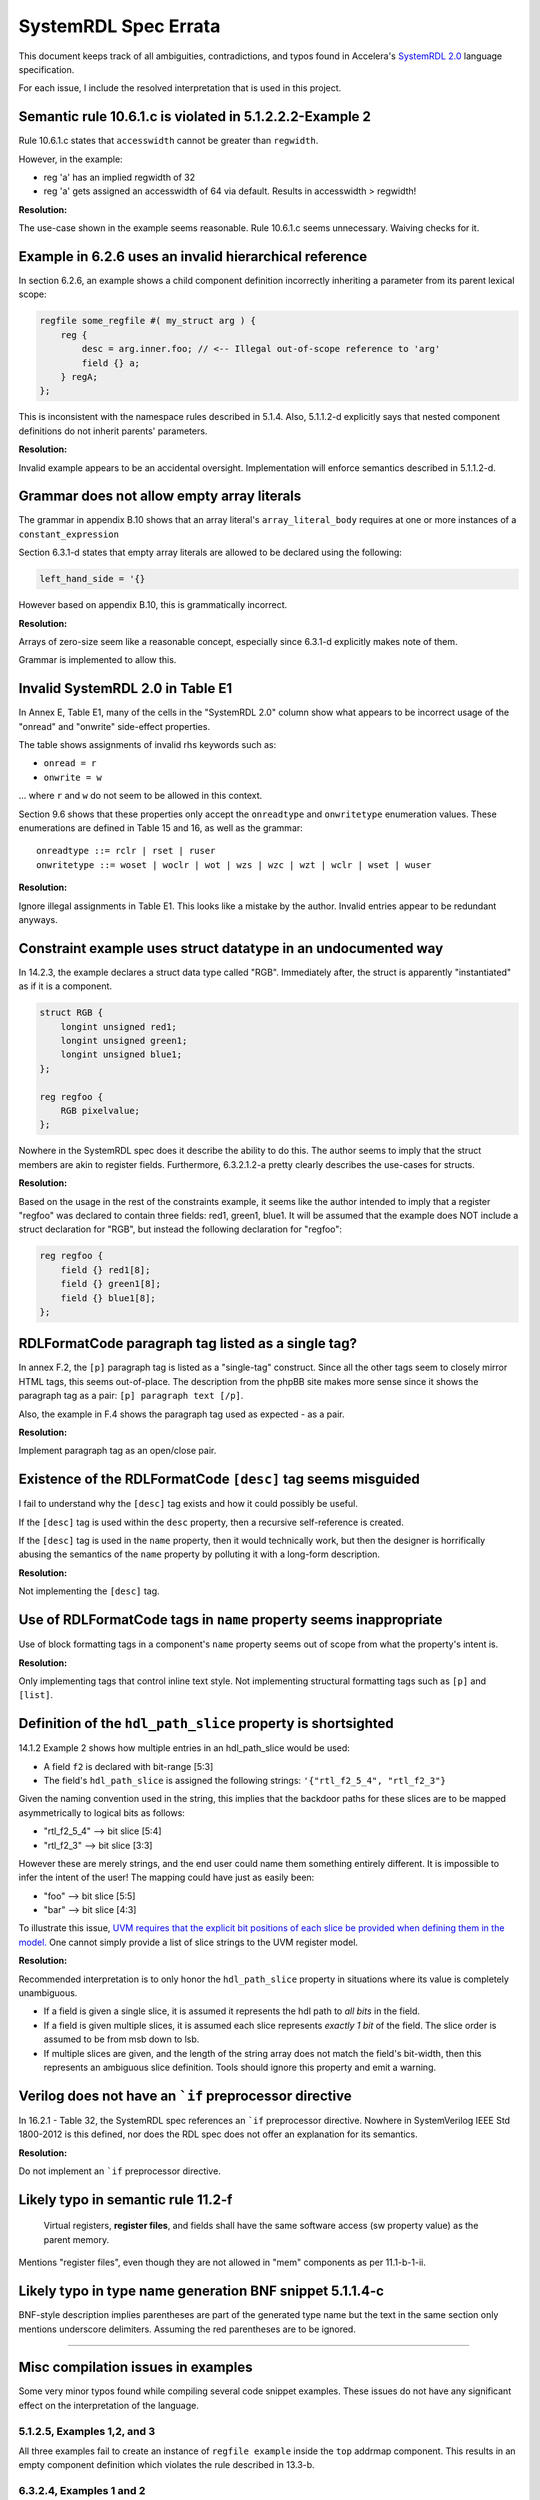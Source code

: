 
.. _SystemRDL 2.0: http://accellera.org/downloads/standards/systemrdl

SystemRDL Spec Errata
=====================

This document keeps track of all ambiguities, contradictions, and typos found
in Accelera's `SystemRDL 2.0`_
language specification.

For each issue, I include the resolved interpretation that is used in this
project.


Semantic rule 10.6.1.c is violated in 5.1.2.2.2-Example 2
---------------------------------------------------------
Rule 10.6.1.c states that ``accesswidth`` cannot be greater than ``regwidth``.

However, in the example:

* reg 'a' has an implied regwidth of 32
* reg 'a' gets assigned an accesswidth of 64 via default.
  Results in accesswidth > regwidth!

**Resolution:**

The use-case shown in the example seems reasonable.
Rule 10.6.1.c seems unnecessary. Waiving checks for it.



Example in 6.2.6 uses an invalid hierarchical reference
-------------------------------------------------------
In section 6.2.6, an example shows a child component definition incorrectly
inheriting a parameter from its parent lexical scope:


.. code-block:: systemrdl

    regfile some_regfile #( my_struct arg ) {
        reg {
            desc = arg.inner.foo; // <-- Illegal out-of-scope reference to 'arg'
            field {} a;
        } regA;
    };

This is inconsistent with the namespace rules described in 5.1.4.
Also, 5.1.1.2-d explicitly says that nested component definitions do not inherit
parents' parameters.

**Resolution:**

Invalid example appears to be an accidental oversight.
Implementation will enforce semantics described in 5.1.1.2-d.



Grammar does not allow empty array literals
-------------------------------------------
The grammar in appendix B.10 shows that an array literal's
``array_literal_body`` requires at one or more instances of a
``constant_expression``

Section 6.3.1-d states that empty array literals are allowed to be declared
using the following:

.. code-block:: systemrdl

    left_hand_side = '{}


However based on appendix B.10, this is grammatically incorrect.

**Resolution:**

Arrays of zero-size seem like a reasonable concept, especially since 6.3.1-d
explicitly makes note of them.

Grammar is implemented to allow this.



Invalid SystemRDL 2.0 in Table E1
---------------------------------
In Annex E, Table E1, many of the cells in the "SystemRDL 2.0" column show
what appears to be incorrect usage of the "onread" and "onwrite" side-effect
properties.

The table shows assignments of invalid rhs keywords such as:

* ``onread = r``
* ``onwrite = w``

... where ``r`` and ``w`` do not seem to be allowed in this context.

Section 9.6 shows that these properties only accept the ``onreadtype`` and
``onwritetype`` enumeration values.
These enumerations are defined in Table 15 and 16, as well as the grammar:

::

    onreadtype ::= rclr | rset | ruser
    onwritetype ::= woset | woclr | wot | wzs | wzc | wzt | wclr | wset | wuser


**Resolution:**

Ignore illegal assignments in Table E1.
This looks like a mistake by the author.
Invalid entries appear to be redundant anyways.



Constraint example uses struct datatype in an undocumented way
--------------------------------------------------------------
In 14.2.3, the example declares a struct data type called "RGB".
Immediately after, the struct is apparently "instantiated" as if it is a
component.

.. code-block:: systemrdl

    struct RGB {
        longint unsigned red1;
        longint unsigned green1;
        longint unsigned blue1;
    };

    reg regfoo {
        RGB pixelvalue;
    };

Nowhere in the SystemRDL spec does it describe the ability to do this. The
author seems to imply that the struct members are akin to register fields.
Furthermore, 6.3.2.1.2-a pretty clearly describes the use-cases for structs.

**Resolution:**

Based on the usage in the rest of the constraints example, it seems like
the author intended to imply that a register "regfoo" was declared to
contain three fields: red1, green1, blue1.
It will be assumed that the example does NOT include a struct declaration for
"RGB", but instead the following declaration for "regfoo":

.. code-block:: systemrdl

    reg regfoo {
        field {} red1[8];
        field {} green1[8];
        field {} blue1[8];
    };



RDLFormatCode paragraph tag listed as a single tag?
---------------------------------------------------
In annex F.2, the ``[p]`` paragraph tag is listed as a "single-tag" construct.
Since all the other tags seem to closely mirror HTML tags, this seems
out-of-place. The description from the phpBB site makes more sense since it
shows the paragraph tag as a pair: ``[p] paragraph text [/p]``.

Also, the example in F.4 shows the paragraph tag used as expected - as a pair.

**Resolution:**

Implement paragraph tag as an open/close pair.


.. _dev_notes-errata-rdlfc_desc:

Existence of the RDLFormatCode ``[desc]`` tag seems misguided
-------------------------------------------------------------
I fail to understand why the ``[desc]`` tag exists and how it could possibly be
useful.

If the ``[desc]`` tag is used within the ``desc`` property, then a recursive
self-reference is created.

If the ``[desc]`` tag is used in the ``name`` property, then it would
technically work, but then the designer is horrifically abusing the semantics
of the ``name`` property by polluting it with a long-form description.

**Resolution:**

Not implementing the ``[desc]`` tag.



Use of RDLFormatCode tags in ``name`` property seems inappropriate
------------------------------------------------------------------
Use of block formatting tags in a component's ``name`` property
seems out of scope from what the property's intent is.

**Resolution:**

Only implementing tags that control inline text style. Not implementing
structural formatting tags such as ``[p]`` and ``[list]``.



Definition of the ``hdl_path_slice`` property is shortsighted
-------------------------------------------------------------
14.1.2 Example 2 shows how multiple entries in an hdl_path_slice would be used:

* A field ``f2`` is declared with bit-range [5:3]
* The field's ``hdl_path_slice`` is assigned the following strings: ``'{"rtl_f2_5_4", "rtl_f2_3"}``

Given the naming convention used in the string, this implies that the
backdoor paths for these slices are to be mapped asymmetrically to logical bits
as follows:

* "rtl_f2_5_4" --> bit slice [5:4]
* "rtl_f2_3" --> bit slice [3:3]

However these are merely strings, and the end user could name them something
entirely different. It is impossible to infer the intent of the user! The
mapping could have just as easily been:

* "foo" --> bit slice [5:5]
* "bar" --> bit slice [4:3]

To illustrate this issue, `UVM requires that the explicit bit positions of each
slice be provided when defining them in the model. <https://verificationacademy.com/verification-methodology-reference/uvm/docs_1.2/html/files/reg/uvm_reg-svh.html#uvm_reg.add_hdl_path>`_
One cannot simply provide a list of slice strings to the UVM register model.

**Resolution:**

Recommended interpretation is to only honor the ``hdl_path_slice`` property
in situations where its value is completely unambiguous.

* If a field is given a single slice, it is assumed it represents the hdl path
  to *all bits* in the field.
* If a field is given multiple slices, it is assumed each slice represents
  *exactly 1 bit* of the field. The slice order is assumed to be from msb down
  to lsb.
* If multiple slices are given, and the length of the string array does not
  match the field's bit-width, then this represents an ambiguous slice definition.
  Tools should ignore this property and emit a warning.



Verilog does not have an ```if`` preprocessor directive
-------------------------------------------------------
In 16.2.1 - Table 32, the SystemRDL spec references an ```if`` preprocessor
directive. Nowhere in SystemVerilog IEEE Std 1800-2012 is this defined, nor
does the RDL spec does not offer an explanation for its semantics.

**Resolution:**

Do not implement an ```if`` preprocessor directive.



Likely typo in semantic rule 11.2-f
-----------------------------------

    Virtual registers, **register files**, and fields shall have the same
    software access (sw property value) as the parent memory.

Mentions "register files", even though they are not allowed in "mem" components
as per 11.1-b-1-ii.



Likely typo in type name generation BNF snippet 5.1.1.4-c
---------------------------------------------------------

BNF-style description implies parentheses are part of the generated type name
but the text in the same section only mentions underscore delimiters.
Assuming the red parentheses are to be ignored.


--------------------------------------------------------------------------------

Misc compilation issues in examples
-----------------------------------
Some very minor typos found while compiling several code snippet examples.
These issues do not have any significant effect on the interpretation of the
language.

5.1.2.5, Examples 1,2, and 3
^^^^^^^^^^^^^^^^^^^^^^^^^^^^
All three examples fail to create an instance of ``regfile example`` inside
the ``top`` addrmap component. This results in an empty component definition
which violates the rule described in 13.3-b.

6.3.2.4, Examples 1 and 2
^^^^^^^^^^^^^^^^^^^^^^^^^
Numerous uses of "bool" instead of "boolean" keyword as described by grammar.

9.8.1, Example 1
^^^^^^^^^^^^^^^^
Illegal integer literal ``4'3``.

14.2.3
^^^^^^
Field ``f2`` uses enumeration literals that are missing their ``color::`` prefix.

15.2.2, Example 1
^^^^^^^^^^^^^^^^^
Missing semicolon in ``some_num_p`` after ``regfile``.

15.2.2, Example 2
^^^^^^^^^^^^^^^^^
Enumeration literals are missing their ``myEncoding::`` prefix.


--------------------------------------------------------------------------------

Open Questions
--------------


User-defined property's "type" attribute can not be "signal"?
^^^^^^^^^^^^^^^^^^^^^^^^^^^^^^^^^^^^^^^^^^^^^^^^^^^^^^^^^^^^^
Grammar seems to describe that a property's type attribute does not allow
"signal" types.
Furthermore, text in 15.1, Table 31 implies that the "ref" type generalization
also does not include "signal".

The spec is pretty clear about this, and it appears to be intentional.
I'm just a little surprised since it seems like an odd exclusion to make.
UDPs are basically user-extensions that can be used to describe things
outside of the RDL spec.
Why restrict a user's ability to use these?
Plus, there are several built-in properties that expect signal reference
types, so the precedent is simply not there... (resetsignal, some counter
properties)

**Resolution:**
None for now.
Implemented according to spec until I hear otherwise.



Compilation units and their scope not described in SystemRDL spec
^^^^^^^^^^^^^^^^^^^^^^^^^^^^^^^^^^^^^^^^^^^^^^^^^^^^^^^^^^^^^^^^^
The SystemRDL 2.0 spec does not address the concept of "compilation units"
and how multiple RDL files share namespaces.

If multiple RDL files are compiled together, how are their namespaces shared?

**Resolution:**
I have provided my own interpretation of how compilation units in
SystemRDL should work.
Some concepts are borrowed from SystemVerilog, but are simplified significantly
in order to have the least "surprising" effects.

See :ref:`multifile_compilation` notes for more details.



Interaction of Verilog-style ``include`` with Perl tags needs clarification
^^^^^^^^^^^^^^^^^^^^^^^^^^^^^^^^^^^^^^^^^^^^^^^^^^^^^^^^^^^^^^^^^^^^^^^^^^^

Interaction between ``include`` directives and Perl-style preprocessor context
needs clarification. Using a strict interpretation of the spec would result in
surprising behavior that does not seem intentional.

See :ref:`dev_notes-include_preprocessor` implementation notes for more
details.



Generated type names should also account for dynamic property assignments
^^^^^^^^^^^^^^^^^^^^^^^^^^^^^^^^^^^^^^^^^^^^^^^^^^^^^^^^^^^^^^^^^^^^^^^^^

The SystemRDL 2.0 spec goes at great lengths to describe how component type
names are uniquified when parameters get overridden (5.1.1.4). Unfortunately
the spec falls short when it comes to accounting for dynamic property
assignments.

**Resolution:**

Since the semantics for this are not included in the SystemRDL 2.0 spec, I have
provided my own extended interpretation of how dynamic property assignments
should affect a component's generated type name.

See :ref:`dpa_type_generation` notes for more details.
